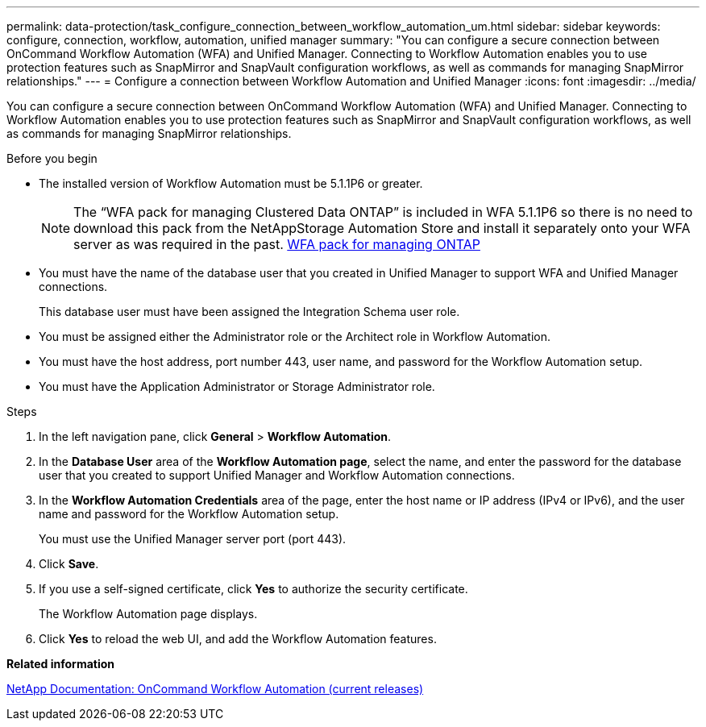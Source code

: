---
permalink: data-protection/task_configure_connection_between_workflow_automation_um.html
sidebar: sidebar
keywords: configure, connection, workflow, automation, unified manager
summary: "You can configure a secure connection between OnCommand Workflow Automation (WFA) and Unified Manager. Connecting to Workflow Automation enables you to use protection features such as SnapMirror and SnapVault configuration workflows, as well as commands for managing SnapMirror relationships."
---
= Configure a connection between Workflow Automation and Unified Manager
:icons: font
:imagesdir: ../media/

[.lead]
You can configure a secure connection between OnCommand Workflow Automation (WFA) and Unified Manager. Connecting to Workflow Automation enables you to use protection features such as SnapMirror and SnapVault configuration workflows, as well as commands for managing SnapMirror relationships.

.Before you begin

* The installed version of Workflow Automation must be 5.1.1P6 or greater.
+
[NOTE]
====
The "`WFA pack for managing Clustered Data ONTAP`" is included in WFA 5.1.1P6 so there is no need to download this pack from the NetAppStorage Automation Store and install it separately onto your WFA server as was required in the past. https://automationstore.netapp.com/pack-list.shtml[WFA pack for managing ONTAP]

====

* You must have the name of the database user that you created in Unified Manager to support WFA and Unified Manager connections.
+
This database user must have been assigned the Integration Schema user role.

* You must be assigned either the Administrator role or the Architect role in Workflow Automation.
* You must have the host address, port number 443, user name, and password for the Workflow Automation setup.
* You must have the Application Administrator or Storage Administrator role.

.Steps

. In the left navigation pane, click *General* > *Workflow Automation*.
. In the *Database User* area of the *Workflow Automation page*, select the name, and enter the password for the database user that you created to support Unified Manager and Workflow Automation connections.
. In the *Workflow Automation Credentials* area of the page, enter the host name or IP address (IPv4 or IPv6), and the user name and password for the Workflow Automation setup.
+
You must use the Unified Manager server port (port 443).

. Click *Save*.
. If you use a self-signed certificate, click *Yes* to authorize the security certificate.
+
The Workflow Automation page displays.

. Click *Yes* to reload the web UI, and add the Workflow Automation features.

*Related information*

http://mysupport.netapp.com/documentation/productlibrary/index.html?productID=61550[NetApp Documentation: OnCommand Workflow Automation (current releases)]

// 15-November-2024 OTHERDOC-81
// 2025-6-11, OTHERDOC-133